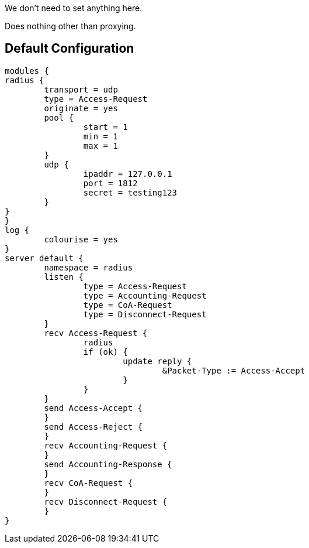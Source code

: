 
We don't need to set anything here.







Does nothing other than proxying.





== Default Configuration

```
modules {
radius {
	transport = udp
	type = Access-Request
	originate = yes
	pool {
		start = 1
		min = 1
		max = 1
	}
	udp {
		ipaddr = 127.0.0.1
		port = 1812
		secret = testing123
	}
}
}
log {
	colourise = yes
}
server default {
	namespace = radius
	listen {
		type = Access-Request
		type = Accounting-Request
		type = CoA-Request
		type = Disconnect-Request
	}
	recv Access-Request {
		radius
		if (ok) {
			update reply {
				&Packet-Type := Access-Accept
			}
		}
	}
	send Access-Accept {
	}
	send Access-Reject {
	}
	recv Accounting-Request {
	}
	send Accounting-Response {
	}
	recv CoA-Request {
	}
	recv Disconnect-Request {
	}
}
```
